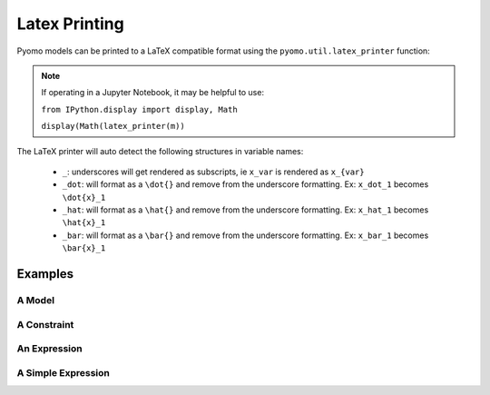 Latex Printing
==============

Pyomo models can be printed to a LaTeX compatible format using the ``pyomo.util.latex_printer`` function:

.. py:function:: latex_printer(pyomoElement, filename=None, useAlignEnvironment=False, splitContinuousSets=False)

    Prints a pyomo element (Block, Model, Objective, Constraint, or Expression) to a LaTeX compatible string

   :param pyomoElement: The pyomo element to be printed
   :type  pyomoElement: _BlockData or Model or Objective or Constraint or Expression
   :param filename: An optional filename where the latex will be saved
   :type  filename: str
   :param useAlignEnvironment: If False, the equation/aligned construction is used to create a single LaTeX equation.  If True, then the align environment is used in LaTeX and each constraint and objective will be given an individual equation number
   :type useAlignEnvironment: bool
   :param splitContinuousSets: If False, all sums will be done over 'index in set' or similar.  If True, sums will be done over 'i=1' to 'N' or similar if the set is a continuous set
   :type splitContinuousSets: bool


   :return: A LaTeX style string that represents the passed in pyomoElement
   :rtype: str


.. note::

    If operating in a Jupyter Notebook, it may be helpful to use:

    ``from IPython.display import display, Math``

    ``display(Math(latex_printer(m))``

The LaTeX printer will auto detect the following structures in variable names:

    * ``_``: underscores will get rendered as subscripts, ie ``x_var`` is rendered as ``x_{var}``
    * ``_dot``: will format as a ``\dot{}`` and remove from the underscore formatting.  Ex: ``x_dot_1`` becomes ``\dot{x}_1``
    * ``_hat``: will format as a ``\hat{}`` and remove from the underscore formatting.  Ex: ``x_hat_1`` becomes ``\hat{x}_1``
    * ``_bar``: will format as a ``\bar{}`` and remove from the underscore formatting.  Ex: ``x_bar_1`` becomes ``\bar{x}_1``


Examples
--------

A Model
+++++++

.. doctest::

    >>> # Note: this model is not mathematically sensible

    >>> import pyomo.environ as pe
    >>> from pyomo.core.expr import Expr_if
    >>> from pyomo.core.base import ExternalFunction
    >>> from pyomo.util.latex_printer import latex_printer

    >>> m = pe.ConcreteModel(name = 'basicFormulation')
    >>> m.x = pe.Var()
    >>> m.y = pe.Var()
    >>> m.z = pe.Var()
    >>> m.objective    = pe.Objective( expr = m.x + m.y + m.z )
    >>> m.constraint_1 = pe.Constraint(expr = m.x**2 + m.y**-2.0 - m.x*m.y*m.z  + 1 == 2.0)
    >>> m.constraint_2 = pe.Constraint(expr = abs(m.x/m.z**-2) * (m.x + m.y) <= 2.0)
    >>> m.constraint_3 = pe.Constraint(expr = pe.sqrt(m.x/m.z**-2) <= 2.0)
    >>> m.constraint_4 = pe.Constraint(expr = (1,m.x,2))
    >>> m.constraint_5 = pe.Constraint(expr = Expr_if(m.x<=1.0, m.z, m.y) <= 1.0)

    >>> def blackbox(a, b): return sin(a - b)
    >>> m.bb = ExternalFunction(blackbox)
    >>> m.constraint_6 = pe.Constraint(expr= m.x + m.bb(m.x,m.y) == 2 )

    >>> m.I = pe.Set(initialize=[1,2,3,4,5])
    >>> m.J = pe.Set(initialize=[1,2,3])
    >>> m.u = pe.Var(m.I*m.I)
    >>> m.v = pe.Var(m.I)
    >>> m.w = pe.Var(m.J)

    >>> def ruleMaker(m,j): return (m.x + m.y) * sum( m.v[i] + m.u[i,j]**2 for i in m.I ) <= 0
    >>> m.constraint_7 = pe.Constraint(m.I, rule = ruleMaker)

    >>> def ruleMaker(m): return (m.x + m.y) * sum( m.w[j] for j in m.J )
    >>> m.objective_2  = pe.Objective(rule = ruleMaker)

    >>> pstr = latex_printer(m)


A Constraint
++++++++++++

.. doctest::

    >>> import pyomo.environ as pe
    >>> from pyomo.util.latex_printer import latex_printer

    >>> m = pe.ConcreteModel(name = 'basicFormulation')
    >>> m.x = pe.Var()
    >>> m.y = pe.Var()

    >>> m.constraint_1 = pe.Constraint(expr = m.x**2 + m.y**2 <= 1.0)

    >>> pstr = latex_printer(m.constraint_1)


An Expression
+++++++++++++

.. doctest::

    >>> import pyomo.environ as pe
    >>> from pyomo.util.latex_printer import latex_printer

    >>> m = pe.ConcreteModel(name = 'basicFormulation')
    >>> m.x = pe.Var()
    >>> m.y = pe.Var()

    >>> m.expression_1 = pe.Expression(expr = m.x**2 + m.y**2)

    >>> pstr = latex_printer(m.expression_1)


A Simple Expression
+++++++++++++++++++

.. doctest::

    >>> import pyomo.environ as pe
    >>> from pyomo.util.latex_printer import latex_printer

    >>> m = pe.ConcreteModel(name = 'basicFormulation')
    >>> m.x = pe.Var()
    >>> m.y = pe.Var()

    >>> pstr = latex_printer(m.x + m.y)



